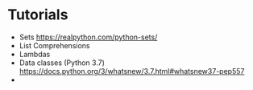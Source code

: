 * Tutorials

  - Sets [[https://realpython.com/python-sets/]]  
  - List Comprehensions 
  - Lambdas 
  - Data classes (Python 3.7) [[https://docs.python.org/3/whatsnew/3.7.html#whatsnew37-pep557]]  
  - 

